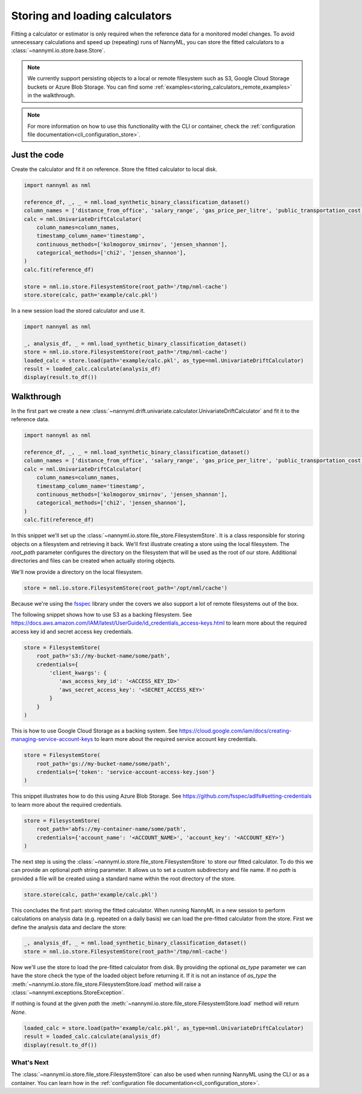 .. _storing_and_loading_calculators:

======================================
Storing and loading calculators
======================================

Fitting a calculator or estimator is only required when the reference data for a monitored model changes.
To avoid unnecessary calculations and speed up (repeating) runs of NannyML, you can store the fitted calculators
to a :class:`~nannyml.io.store.base.Store`.

.. note::

    We currently support persisting objects to a local or remote filesystem such as S3,
    Google Cloud Storage buckets or Azure Blob Storage. You can find some :ref:`examples<storing_calculators_remote_examples>` in the walkthrough.

.. note::

    For more information on how to use this functionality with the CLI or container, check the
    :ref:`configuration file documentation<cli_configuration_store>`.

Just the code
--------------

Create the calculator and fit it on reference. Store the fitted calculator to local disk.

.. code-block:: python

    import nannyml as nml

    reference_df, _, _ = nml.load_synthetic_binary_classification_dataset()
    column_names = ['distance_from_office', 'salary_range', 'gas_price_per_litre', 'public_transportation_cost', 'wfh_prev_workday', 'workday', 'tenure', 'y_pred_proba', 'y_pred']
    calc = nml.UnivariateDriftCalculator(
        column_names=column_names,
        timestamp_column_name='timestamp',
        continuous_methods=['kolmogorov_smirnov', 'jensen_shannon'],
        categorical_methods=['chi2', 'jensen_shannon'],
    )
    calc.fit(reference_df)

    store = nml.io.store.FilesystemStore(root_path='/tmp/nml-cache')
    store.store(calc, path='example/calc.pkl')


In a new session load the stored calculator and use it.

.. code-block:: python

    import nannyml as nml

    _, analysis_df, _ = nml.load_synthetic_binary_classification_dataset()
    store = nml.io.store.FilesystemStore(root_path='/tmp/nml-cache')
    loaded_calc = store.load(path='example/calc.pkl', as_type=nml.UnivariateDriftCalculator)
    result = loaded_calc.calculate(analysis_df)
    display(result.to_df())

Walkthrough
-----------

In the first part we create a new :class:`~nannyml.drift.univariate.calculator.UnivariateDriftCalculator` and fit it
to the reference data.

.. code-block:: python

    import nannyml as nml

    reference_df, _, _ = nml.load_synthetic_binary_classification_dataset()
    column_names = ['distance_from_office', 'salary_range', 'gas_price_per_litre', 'public_transportation_cost', 'wfh_prev_workday', 'workday', 'tenure', 'y_pred_proba', 'y_pred']
    calc = nml.UnivariateDriftCalculator(
        column_names=column_names,
        timestamp_column_name='timestamp',
        continuous_methods=['kolmogorov_smirnov', 'jensen_shannon'],
        categorical_methods=['chi2', 'jensen_shannon'],
    )
    calc.fit(reference_df)

In this snippet we'll set up the :class:`~nannyml.io.store.file_store.FilesystemStore`. It is a class responsible for
storing objects on a filesystem and retrieving it back.
We'll first illustrate creating a store using the local filesystem. The `root_path` parameter configures the directory
on the filesystem that will be used as the root of our store. Additional directories and files can be created when
actually storing objects.

We'll now provide a directory on the local filesystem.

.. code-block:: python

    store = nml.io.store.FilesystemStore(root_path='/opt/nml/cache')


.. _storing_calculators_remote_examples:

Because we're using the `fsspec <https://filesystem-spec.readthedocs.io/en/latest/>`_ library under the covers we also
support a lot of remote filesystems out of the box.

The following snippet shows how to use S3 as a backing filesystem. See https://docs.aws.amazon.com/IAM/latest/UserGuide/id_credentials_access-keys.html
to learn more about the required access key id and secret access key credentials.

.. code-block:: python

    store = FilesystemStore(
        root_path='s3://my-bucket-name/some/path',
        credentials={
            'client_kwargs': {
               'aws_access_key_id': '<ACCESS_KEY_ID>'
               'aws_secret_access_key': '<SECRET_ACCESS_KEY>'
            }
        }
    )

This is how to use Google Cloud Storage as a backing system. See https://cloud.google.com/iam/docs/creating-managing-service-account-keys
to learn more about the required service account key credentials.

.. code-block:: python

    store = FilesystemStore(
        root_path='gs://my-bucket-name/some/path',
        credentials={'token': 'service-account-access-key.json'}
    )

This snippet illustrates how to do this using Azure Blob Storage. See https://github.com/fsspec/adlfs#setting-credentials
to learn more about the required credentials.

.. code-block:: python

    store = FilesystemStore(
        root_path='abfs://my-container-name/some/path',
        credentials={'account_name': '<ACCOUNT_NAME>', 'account_key': '<ACCOUNT_KEY>'}
    )

The next step is using the :class:`~nannyml.io.store.file_store.FilesystemStore` to store our fitted calculator.
To do this we can provide an optional `path` string parameter. It allows us to set a custom subdirectory and file name.
If no `path` is provided a file will be created using a standard name within the root directory of the store.

.. code-block:: python

        store.store(calc, path='example/calc.pkl')

This concludes the first part: storing the fitted calculator. When running NannyML in a new session to perform
calculations on analysis data (e.g. repeated on a daily basis) we can load the pre-fitted calculator from the store.
First we define the analysis data and declare the store:

.. code-block:: python

    _, analysis_df, _ = nml.load_synthetic_binary_classification_dataset()
    store = nml.io.store.FilesystemStore(root_path='/tmp/nml-cache')

Now we'll use the store to load the pre-fitted calculator from disk. By providing the optional `as_type` parameter
we can have the store check the type of the loaded object before returning it. If it is not an instance of `as_type` the
:meth:`~nannyml.io.store.file_store.FilesystemStore.load` method will raise a :class:`~nannyml.exceptions.StoreException`.

If nothing is found at the given `path` the :meth:`~nannyml.io.store.file_store.FilesystemStore.load` method will return
`None`.

.. code-block:: python

    loaded_calc = store.load(path='example/calc.pkl', as_type=nml.UnivariateDriftCalculator)
    result = loaded_calc.calculate(analysis_df)
    display(result.to_df())


What's Next
===========

The :class:`~nannyml.io.store.file_store.FilesystemStore` can also be used when running NannyML using the CLI or as
a container. You can learn how in the :ref:`configuration file documentation<cli_configuration_store>`.
